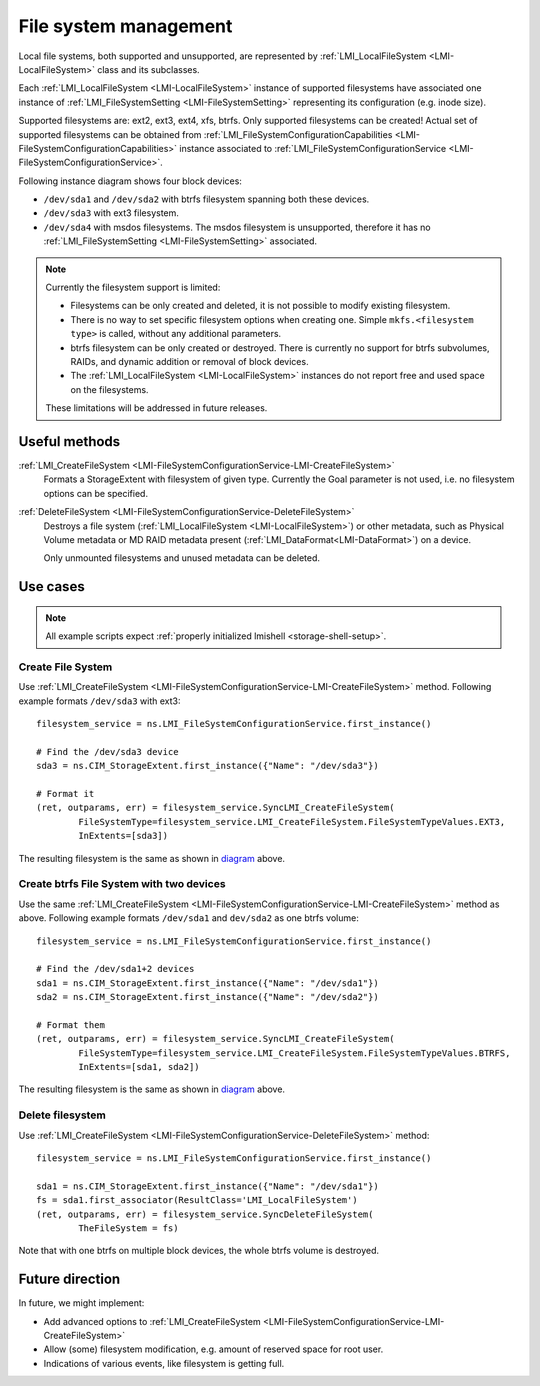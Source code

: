 File system management
======================

Local file systems, both supported and unsupported, are represented by
:ref:`LMI_LocalFileSystem <LMI-LocalFileSystem>` class and its subclasses.

Each :ref:`LMI_LocalFileSystem <LMI-LocalFileSystem>` instance of supported
filesystems have associated one instance of
:ref:`LMI_FileSystemSetting <LMI-FileSystemSetting>` representing its
configuration (e.g. inode size).

Supported filesystems are: ext2, ext3, ext4, xfs, btrfs. Only supported
filesystems can be created! Actual set of supported filesystems can be obtained
from
:ref:`LMI_FileSystemConfigurationCapabilities <LMI-FileSystemConfigurationCapabilities>`
instance associated to
:ref:`LMI_FileSystemConfigurationService <LMI-FileSystemConfigurationService>`.

.. _diagram:

Following instance diagram shows four block devices:

*  ``/dev/sda1`` and ``/dev/sda2`` with btrfs filesystem spanning both these
   devices.
*  ``/dev/sda3`` with ext3 filesystem.
* ``/dev/sda4`` with msdos filesystems. The msdos filesystem is unsupported,
  therefore it has no :ref:`LMI_FileSystemSetting <LMI-FileSystemSetting>`
  associated.

.. figure:: pic/fs-instance.svg
   :target: ../_images/fs-instance.svg

.. Note::

   Currently the filesystem support is limited:

   * Filesystems can be only created and deleted, it is not possible to modify
     existing filesystem.
   * There is no way to set specific filesystem options
     when creating one. Simple ``mkfs.<filesystem type>`` is called, without any
     additional parameters.
   * btrfs filesystem can be only created or destroyed. There is currently no
     support for btrfs subvolumes, RAIDs, and dynamic addition or removal of
     block devices.
   * The :ref:`LMI_LocalFileSystem <LMI-LocalFileSystem>` instances do not
     report free and used space on the filesystems.
   
   These limitations will be addressed in future releases.   

Useful methods
--------------

:ref:`LMI_CreateFileSystem <LMI-FileSystemConfigurationService-LMI-CreateFileSystem>`
  Formats a StorageExtent with filesystem of given type. Currently the Goal
  parameter is not used, i.e. no filesystem options can be specified.


:ref:`DeleteFileSystem <LMI-FileSystemConfigurationService-DeleteFileSystem>`
  Destroys a file system (:ref:`LMI_LocalFileSystem <LMI-LocalFileSystem>`) or
  other metadata, such as Physical Volume metadata or MD RAID metadata present
  (:ref:`LMI_DataFormat<LMI-DataFormat>`) on a device.

  Only unmounted filesystems and unused metadata can be deleted.

Use cases
---------

.. note::
   All example scripts expect :ref:`properly initialized lmishell <storage-shell-setup>`.

.. _example-create-filesystem:

Create File System
^^^^^^^^^^^^^^^^^^

Use
:ref:`LMI_CreateFileSystem <LMI-FileSystemConfigurationService-LMI-CreateFileSystem>`
method. Following example formats ``/dev/sda3`` with ext3::

    filesystem_service = ns.LMI_FileSystemConfigurationService.first_instance()

    # Find the /dev/sda3 device
    sda3 = ns.CIM_StorageExtent.first_instance({"Name": "/dev/sda3"})

    # Format it
    (ret, outparams, err) = filesystem_service.SyncLMI_CreateFileSystem(
            FileSystemType=filesystem_service.LMI_CreateFileSystem.FileSystemTypeValues.EXT3,
            InExtents=[sda3])

The resulting filesystem is the same as shown in diagram_ above.


Create btrfs File System with two devices
^^^^^^^^^^^^^^^^^^^^^^^^^^^^^^^^^^^^^^^^^

Use the same
:ref:`LMI_CreateFileSystem <LMI-FileSystemConfigurationService-LMI-CreateFileSystem>`
method as above. Following example formats ``/dev/sda1`` and ``dev/sda2`` as
one btrfs volume::

   filesystem_service = ns.LMI_FileSystemConfigurationService.first_instance()

   # Find the /dev/sda1+2 devices
   sda1 = ns.CIM_StorageExtent.first_instance({"Name": "/dev/sda1"})
   sda2 = ns.CIM_StorageExtent.first_instance({"Name": "/dev/sda2"})

   # Format them
   (ret, outparams, err) = filesystem_service.SyncLMI_CreateFileSystem(
           FileSystemType=filesystem_service.LMI_CreateFileSystem.FileSystemTypeValues.BTRFS,
           InExtents=[sda1, sda2])


The resulting filesystem is the same as shown in diagram_ above.

Delete filesystem
^^^^^^^^^^^^^^^^^

Use
:ref:`LMI_CreateFileSystem <LMI-FileSystemConfigurationService-DeleteFileSystem>`
method::

    filesystem_service = ns.LMI_FileSystemConfigurationService.first_instance()

    sda1 = ns.CIM_StorageExtent.first_instance({"Name": "/dev/sda1"})
    fs = sda1.first_associator(ResultClass='LMI_LocalFileSystem')
    (ret, outparams, err) = filesystem_service.SyncDeleteFileSystem(
            TheFileSystem = fs)

Note that with one btrfs on multiple block devices, the whole btrfs volume is
destroyed.

Future direction
----------------

In future, we might implement:

* Add advanced options to
  :ref:`LMI_CreateFileSystem <LMI-FileSystemConfigurationService-LMI-CreateFileSystem>`

* Allow (some) filesystem modification, e.g. amount of reserved space for root
  user.

* Indications of various events, like filesystem is getting full.

